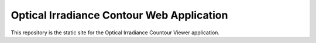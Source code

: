 Optical Irradiance Contour Web Application
------------------------------------------

This repository is the static site for the Optical Irradiance Countour Viewer application.

